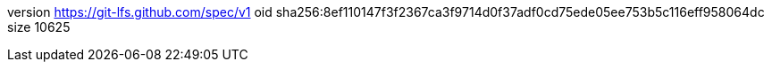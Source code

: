 version https://git-lfs.github.com/spec/v1
oid sha256:8ef110147f3f2367ca3f9714d0f37adf0cd75ede05ee753b5c116eff958064dc
size 10625
